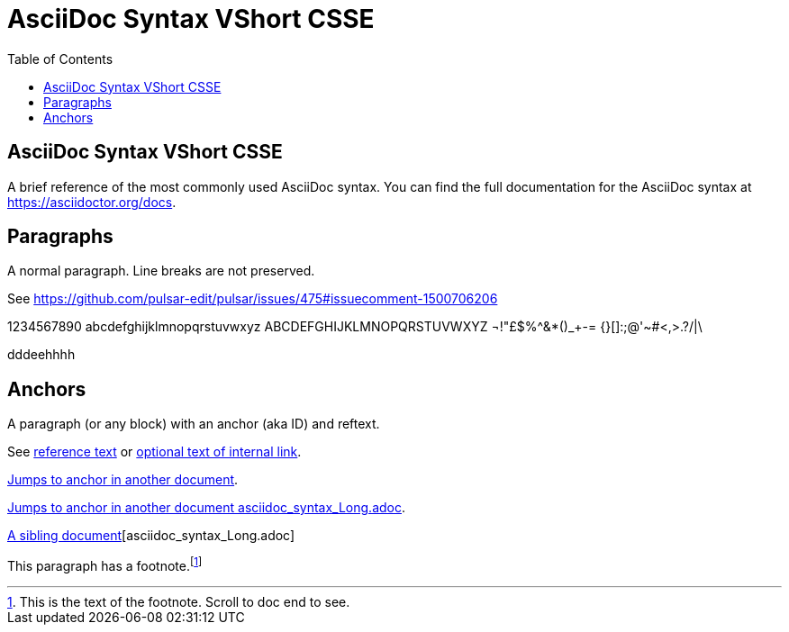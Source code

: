 = AsciiDoc Syntax VShort CSSE
:icons: font
:stem:
:toc:
:url-docs: https://asciidoctor.org/docs
:url-gem: https://rubygems.org/gems/asciidoctor


== AsciiDoc Syntax VShort CSSE

A brief reference of the most commonly used AsciiDoc syntax.
You can find the full documentation for the AsciiDoc syntax at {url-docs}.

== Paragraphs

A normal paragraph.
Line breaks are not preserved.

See https://github.com/pulsar-edit/pulsar/issues/475#issuecomment-1500706206

1234567890 abcdefghijklmnopqrstuvwxyz
ABCDEFGHIJKLMNOPQRSTUVWXYZ
¬!"£$%^&*()_+-= {}[]:;@'~#<,>.?/|\

dddeehhhh

== Anchors

[[idname,reference text]]
// or written using normal block attributes as `[#idname,reftext=reference text]`
A paragraph (or any block) with an anchor (aka ID) and reftext.

See <<idname>> or <<idname,optional text of internal link>>.

xref:document.adoc#idname[Jumps to anchor in another document].

xref:asciidoc_syntax_Long.adoc[Jumps to anchor in another document asciidoc_syntax_Long.adoc].

xref:xref:asciidoc_syntax_Long.adoc[A sibling document][asciidoc_syntax_Long.adoc]

This paragraph has a footnote.footnote:[This is the text of the footnote. Scroll to doc end to see.]
